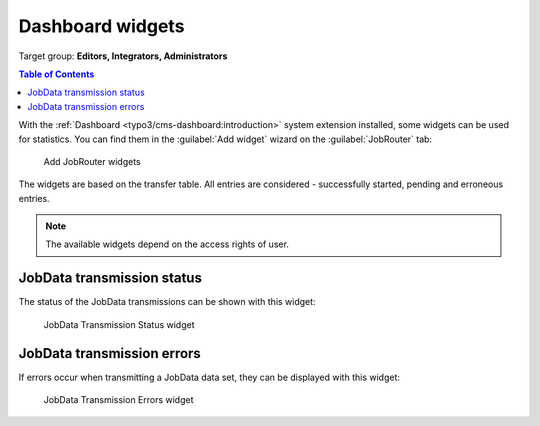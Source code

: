 .. _dashboard-widgets:

=================
Dashboard widgets
=================

Target group: **Editors, Integrators, Administrators**

.. contents:: Table of Contents
   :depth: 1
   :local:

With the :ref:`Dashboard <typo3/cms-dashboard:introduction>` system extension
installed, some widgets can be used for statistics. You can find them in the
:guilabel:`Add widget` wizard on the :guilabel:`JobRouter` tab:

.. figure:: /Images/dashboard-add-widget.png
   :alt: Add JobRouter widgets
   :class: with-border

   Add JobRouter widgets

The widgets are based on the transfer table. All entries are considered -
successfully started, pending and erroneous entries.

.. note::
   The available widgets depend on the access rights of user.


JobData transmission status
===========================

The status of the JobData transmissions can be shown with this widget:

.. figure:: /Images/dashboard-widget-jobdata-transmission-status.png
   :alt: JobData Transmission Status widget
   :class: with-border

   JobData Transmission Status widget


JobData transmission errors
===========================

If errors occur when transmitting a JobData data set, they can be displayed with this widget:

.. figure:: /Images/dashboard-widget-jobdata-transmission-report.png
   :alt: JobData Transmission Errors widget
   :class: with-border

   JobData Transmission Errors widget
